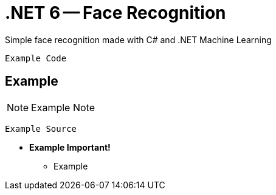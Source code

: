 :icons: font

= .NET 6 -- Face Recognition

Simple face recognition made with C# and .NET Machine Learning

[plantuml]
----
Example Code
----

== Example

NOTE: Example Note

[source,bash]
----
Example Source
----

* *Example Important!*
** Example